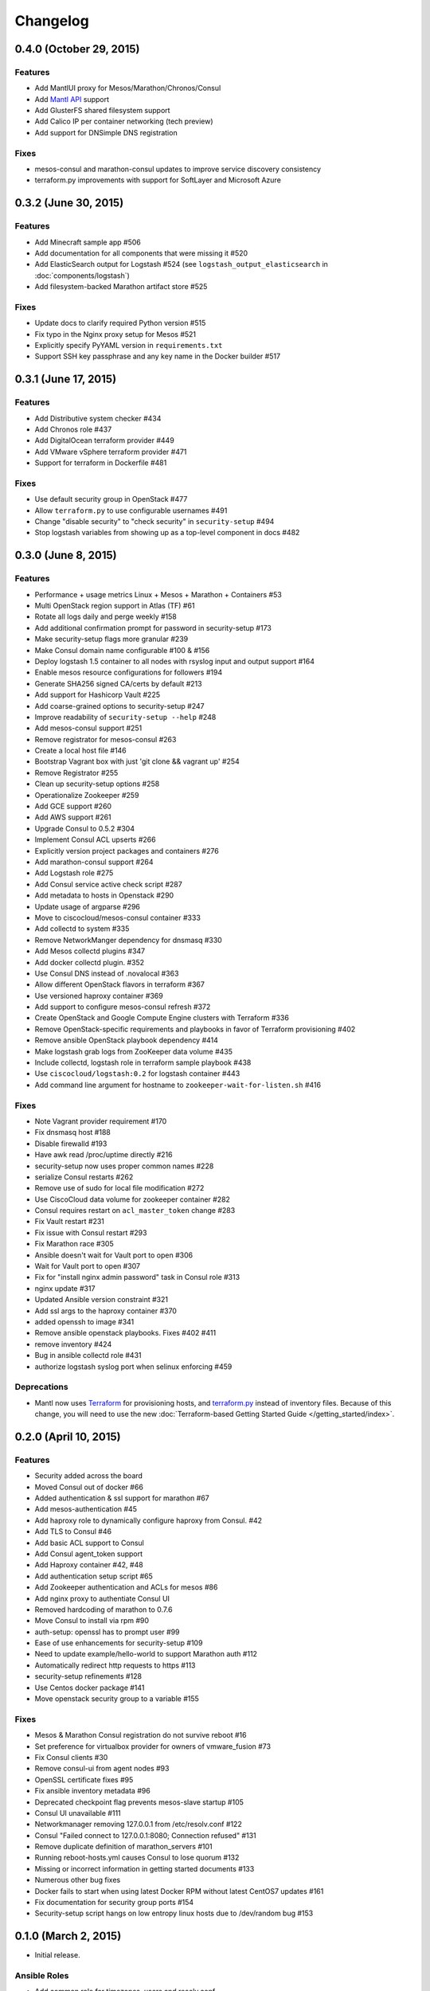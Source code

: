 Changelog
=========

0.4.0 (October 29, 2015)
-------------------------

Features
^^^^^^^^

* Add MantlUI proxy for Mesos/Marathon/Chronos/Consul
* Add `Mantl API <http://aster.is/blog/2015/10/29/announcing-mantl-api/>`_ support
* Add GlusterFS shared filesystem support
* Add Calico IP per container networking (tech preview)
* Add support for DNSimple DNS registration

Fixes
^^^^^

* mesos-consul and marathon-consul updates to improve service discovery consistency
* terraform.py improvements with support for SoftLayer and Microsoft Azure

0.3.2 (June 30, 2015)
---------------------

Features
^^^^^^^^

* Add Minecraft sample app #506
* Add documentation for all components that were missing it #520
* Add ElasticSearch output for Logstash #524 (see ``logstash_output_elasticsearch`` in :doc:`components/logstash`)
* Add filesystem-backed Marathon artifact store #525

Fixes
^^^^^

* Update docs to clarify required Python version #515
* Fix typo in the Nginx proxy setup for Mesos #521
* Explicitly specify PyYAML version in ``requirements.txt``
* Support SSH key passphrase and any key name in the Docker builder #517

0.3.1 (June 17, 2015)
---------------------

Features
^^^^^^^^

* Add Distributive system checker #434
* Add Chronos role  #437
* Add DigitalOcean terraform provider #449
* Add VMware vSphere terraform provider #471
* Support for terraform in Dockerfile #481

Fixes
^^^^^

* Use default security group in OpenStack #477
* Allow ``terraform.py`` to use configurable usernames #491
* Change "disable security" to "check security" in ``security-setup`` #494
* Stop logstash variables from showing up as a top-level component in docs #482

0.3.0 (June 8, 2015)
--------------------

Features
^^^^^^^^

* Performance + usage metrics Linux + Mesos + Marathon + Containers #53
* Multi OpenStack region support in Atlas (TF) #61
* Rotate all logs daily and perge weekly #158
* Add additional confirmation prompt for password in security-setup #173
* Make security-setup flags more granular #239
* Make Consul domain name configurable #100 & #156
* Deploy logstash 1.5 container to all nodes with rsyslog input and output support #164
* Enable mesos resource configurations for followers #194
* Generate SHA256 signed CA/certs by default #213
* Add support for Hashicorp Vault #225
* Add coarse-grained options to security-setup #247
* Improve readability of ``security-setup --help`` #248
* Add mesos-consul support #251
* Remove registrator for mesos-consul #263 
* Create a local host file #146
* Bootstrap Vagrant box with just 'git clone && vagrant up' #254
* Remove Registrator #255
* Clean up security-setup options #258 
* Operationalize Zookeeper #259
* Add GCE support #260
* Add AWS support #261
* Upgrade Consul to 0.5.2 #304
* Implement Consul ACL upserts #266
* Explicitly version project packages and containers #276
* Add marathon-consul support #264
* Add Logstash role #275
* Add Consul service active check script #287
* Add metadata to hosts in Openstack #290
* Update usage of argparse #296
* Move to ciscocloud/mesos-consul container #333
* Add collectd to system #335
* Remove NetworkManger dependency for dnsmasq #330
* Add Mesos collectd plugins #347
* Add docker collectd plugin. #352
* Use Consul DNS instead of .novalocal #363
* Allow different OpenStack flavors in terraform #367
* Use versioned haproxy container #369
* Add support to configure mesos-consul refresh #372
* Create OpenStack and Google Compute Engine clusters with Terraform #336
* Remove OpenStack-specific requirements and playbooks in favor of Terraform provisioning #402
* Remove ansible OpenStack playbook dependency #414
* Make logstash grab logs from ZooKeeper data volume #435
* Include collectd, logstash role in terraform sample playbook #438
* Use ``ciscocloud/logstash:0.2`` for logstash container #443
* Add command line argument for hostname to ``zookeeper-wait-for-listen.sh`` #416

Fixes
^^^^^

* Note Vagrant provider requirement #170
* Fix dnsmasq host #188
* Disable firewalld #193
* Have awk read /proc/uptime directly #216
* security-setup now uses proper common names #228
* serialize Consul restarts #262
* Remove use of sudo for local file modification #272
* Use CiscoCloud data volume for zookeeper container #282
* Consul requires restart on ``acl_master_token`` change #283
* Fix Vault restart #231
* Fix issue with Consul restart #293
* Fix Marathon race #305
* Ansible doesn't wait for Vault port to open #306
* Wait for Vault port to open #307
* Fix for "install nginx admin password" task in Consul role #313
* nginx update #317
* Updated Ansible version constraint #321
* Add ssl args to the haproxy container #370
* added openssh to image #341
* Remove ansible openstack playbooks. Fixes #402 #411
* remove inventory #424
* Bug in ansible collectd role #431
* authorize logstash syslog port when selinux enforcing #459

Deprecations
^^^^^^^^^^^^

* Mantl now uses `Terraform <https://terraform.io>`_ for
  provisioning hosts, and `terraform.py
  <https://github.com/CiscoCloud/terraform.py>`_ instead of inventory files.
  Because of this change, you will need to use the new :doc:`Terraform-based
  Getting Started Guide </getting_started/index>`.

0.2.0 (April 10, 2015)
----------------------

Features
^^^^^^^^

* Security added across the board
* Moved Consul out of docker #66
* Added authentication & ssl support for marathon #67
* Add mesos-authentication #45
* Add haproxy role to dynamically configure haproxy from Consul. #42
* Add TLS to Consul #46
* Add basic ACL support to Consul
* Add Consul agent_token support
* Add Haproxy container #42, #48
* Add authentication setup script #65
* Add Zookeeper authentication and ACLs for mesos #86
* Add nginx proxy to authentiate Consul UI
* Removed hardcoding of marathon to 0.7.6
* Move Consul to install via rpm #90
* auth-setup: openssl has to prompt user #99
* Ease of use enhancements for security-setup #109
* Need to update example/hello-world to support Marathon auth #112
* Automatically redirect http requests to https #113
* security-setup refinements #128
* Use Centos docker package #141
* Move openstack security group to a variable #155

Fixes
^^^^^
* Mesos & Marathon Consul registration do not survive reboot #16
* Set preference for virtualbox provider for owners of vmware_fusion #73
* Fix Consul clients #30
* Remove consul-ui from agent nodes #93
* OpenSSL certificate fixes #95
* Fix ansible inventory metadata #96
* Deprecated checkpoint flag prevents mesos-slave startup #105
* Consul UI unavailable #111
* Networkmanager removing 127.0.0.1 from /etc/resolv.conf #122
* Consul "Failed connect to 127.0.0.1:8080; Connection refused" #131
* Remove duplicate definition of marathon_servers #101 
* Running reboot-hosts.yml causes Consul to lose quorum #132
* Missing or incorrect information in getting started documents #133
* Numerous other bug fixes
* Docker fails to start when using latest Docker RPM without latest CentOS7 updates #161
* Fix documentation for security group ports #154
* Security-setup script hangs on low entropy linux hosts due to /dev/random bug #153


0.1.0 (March 2, 2015)
---------------------

- Initial release.

Ansible Roles 
^^^^^^^^^^^^^

* Add common role for timezones, users and resolv.conf
* Add consul role
* Add dnsmasq role
* Add registrator role
* Add mesos-leader role
* Add mesos-follower role
* Add marathon role
* Add zookeeper role
* Add documentation

Ansible Playbooks
^^^^^^^^^^^^^^^^^

* Add consul-join-wan
* Add destroy-hosts
* Add provision-consul-gossip-key
* Add provision-hosts
* Add provision-nova-key
* Add reboot-hosts
* Add show-containers
* Add show-package-drift
* Add show-uptime
* Add trace-consul-wan-traffic
* Add upgrade-packages
